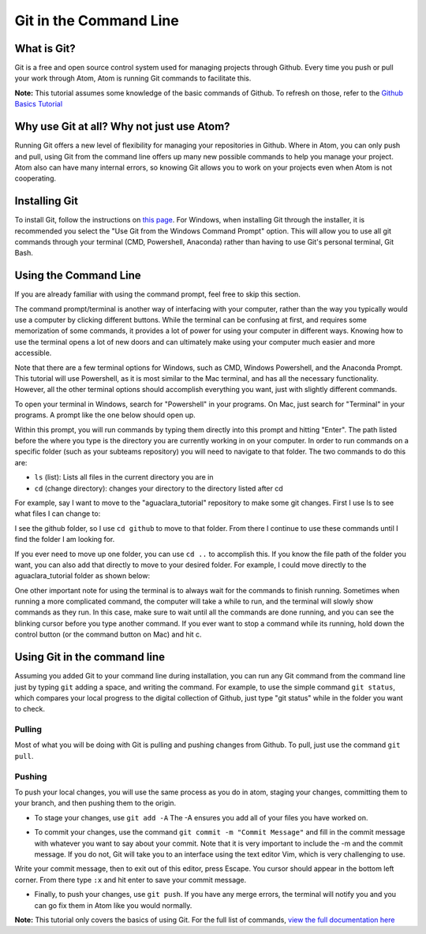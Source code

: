 .. _git-in-the-command-line:

***********************
Git in the Command Line
***********************

What is Git?
============

Git is a free and open source control system used for managing projects through Github.  Every time you push or pull your work through Atom, Atom is running Git commands to facilitate this.

**Note:** This tutorial assumes some knowledge of the basic commands of Github.  To refresh on those, refer to the `Github Basics Tutorial <https://github.com/AguaClara/aguaclara_tutorial/wiki/Tutorial:-GitHub-Basics>`_

Why use Git at all?  Why not just use Atom?
===========================================

Running Git offers a new level of flexibility for managing your repositories in Github.  Where in Atom, you can only push and pull, using Git from the command line offers up many new possible commands to help you manage your project.  Atom also can have many internal errors, so knowing Git allows you to work on your projects even when Atom is not cooperating.

Installing Git
==============

To install Git, follow the instructions on `this page <https://git-scm.com/book/en/v2/Getting-Started-Installing-Git>`_.  For Windows, when installing Git through the installer, it is recommended you select the "Use Git from the Windows Command Prompt" option.  This will allow you to use all git commands through your terminal (CMD, Powershell, Anaconda) rather than having to use Git's personal terminal, Git Bash.


.. image:: https://github.com/AguaClara/aguaclara_tutorial/wiki/Git-and-Github/Images/git1.PNG
   :target: https://github.com/AguaClara/aguaclara_tutorial/wiki/Git-and-Github/Images/git1.PNG
   :alt: 


Using the Command Line
======================

If you are already familiar with using the command prompt, feel free to skip this section.  

The command prompt/terminal is another way of interfacing with your computer, rather than the way you typically would use a computer by clicking different buttons.  While the terminal can be confusing at first, and requires some memorization of some commands, it provides a lot of power for using your computer in different ways.  Knowing how to use the terminal opens a lot of new doors and can ultimately make using your computer much easier and more accessible. 

Note that there are a few terminal options for Windows, such as CMD, Windows Powershell, and the Anaconda Prompt.  This tutorial will use Powershell, as it is most similar to the Mac terminal, and has all the necessary functionality.  However, all the other terminal options should accomplish everything you want, just with slightly different commands.

To open your terminal in Windows, search for "Powershell" in your programs.  On Mac, just search for "Terminal" in your programs.  A prompt like the one below should open up.


.. image:: https://github.com/AguaClara/aguaclara_tutorial/wiki/Git-and-Github/Images/git2.PNG
   :target: https://github.com/AguaClara/aguaclara_tutorial/wiki/Git-and-Github/Images/git2.PNG
   :alt: 


Within this prompt, you will run commands by typing them directly into this prompt and hitting "Enter".  The path listed before the where you type is the directory you are currently working in on your computer.  In order to run commands on a specific folder (such as your subteams repository) you will need to navigate to that folder.  The two commands to do this are:


* ``ls`` (list): Lists all files in the current directory you are in
* ``cd`` (change directory): changes your directory to the directory listed after cd

For example, say I want to move to the "aguaclara_tutorial" repository to make some git changes.  First I use ls to see what files I can change to: 


.. image:: https://github.com/AguaClara/aguaclara_tutorial/wiki/Git-and-Github/Images/git3.PNG
   :target: https://github.com/AguaClara/aguaclara_tutorial/wiki/Git-and-Github/Images/git3.PNG
   :alt: 


I see the github folder, so I use ``cd github`` to move to that folder.  From there I continue to use these commands until I find the folder I am looking for.

If you ever need to move up one folder, you can use ``cd ..`` to accomplish this.  If you know the file path of the folder you want, you can also add that directly to move to your desired folder.  For example, I could move directly to the aguaclara_tutorial folder as shown below:


.. image:: https://github.com/AguaClara/aguaclara_tutorial/wiki/Git-and-Github/Images/git4.PNG
   :target: https://github.com/AguaClara/aguaclara_tutorial/wiki/Git-and-Github/Images/git4.PNG
   :alt: 


One other important note for using the terminal is to always wait for the commands to finish running.  Sometimes when running a more complicated command, the computer will take a while to run, and the terminal will slowly show commands as they run.  In this case, make sure to wait until all the commands are done running, and you can see the blinking cursor before you type another command.  If you ever want to stop a command while its running, hold down the control button (or the command button on Mac) and hit c.

Using Git in the command line
=============================

Assuming you added Git to your command line during installation, you can run any Git command from the command line just by typing ``git`` adding a space, and writing the command.  For example, to use the simple command ``git status``\ , which compares your local progress to the digital collection of Github, just type "git status" while in the folder you want to check.


.. image:: https://github.com/AguaClara/aguaclara_tutorial/wiki/Git-and-Github/Images/git5.PNG
   :target: https://github.com/AguaClara/aguaclara_tutorial/wiki/Git-and-Github/Images/git5.PNG
   :alt: 


Pulling
-------

Most of what you will be doing with Git is pulling and pushing changes from Github.  To pull, just use the command ``git pull``.

Pushing
-------

To push your local changes, you will use the same process as you do in atom, staging your changes, committing them to your branch, and then pushing them to the origin.  


* To stage your changes, use ``git add -A`` The -A ensures you add all of your files you have worked on.


.. image:: https://github.com/AguaClara/aguaclara_tutorial/wiki/Git-and-Github/Images/git7.PNG
   :target: https://github.com/AguaClara/aguaclara_tutorial/wiki/Git-and-Github/Images/git7.PNG
   :alt: 



* To commit your changes, use the command ``git commit -m "Commit Message"`` and fill in the commit message with whatever you want to say about your commit.  Note that it is very important to include the -m and the commit message.  If you do not, Git will take you to an interface using the text editor Vim, which is very challenging to use.


.. image:: https://github.com/AguaClara/aguaclara_tutorial/wiki/Git-and-Github/Images/git10.PNG
   :target: https://github.com/AguaClara/aguaclara_tutorial/wiki/Git-and-Github/Images/git10.PNG
   :alt: 


Write your commit message, then to exit out of this editor, press Escape.  You cursor should appear in the bottom left corner.  From there type ``:x`` and hit enter to save your commit message.


* Finally, to push your changes, use ``git push``.  If you have any merge errors, the terminal will notify you and you can go fix them in Atom like you would normally.


.. image:: https://github.com/AguaClara/aguaclara_tutorial/wiki/Git-and-Github/Images/git5.PNG
   :target: https://github.com/AguaClara/aguaclara_tutorial/wiki/Git-and-Github/Images/git5.PNG
   :alt: 


**Note:** This tutorial only covers the basics of using Git.  For the full list of commands, `view the full documentation here <https://git-scm.com/doc>`_

